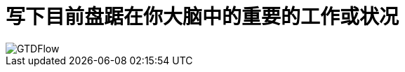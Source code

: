 = 写下目前盘踞在你大脑中的重要的工作或状况

image::pic/GTDFlow.jpg[]

////
毫无遗漏的收集
////





////
. 不需要行动的
.. 丢弃
.. 备忘录
.. 参考资料
. 需要行动的
.. 单步任务
... 立即执行(两分钟内完成的)
... 委托他人(等待清单)
... 指定日期执行(日程表)
... 延迟执行(下一步行动)
.. 多步任务
////

